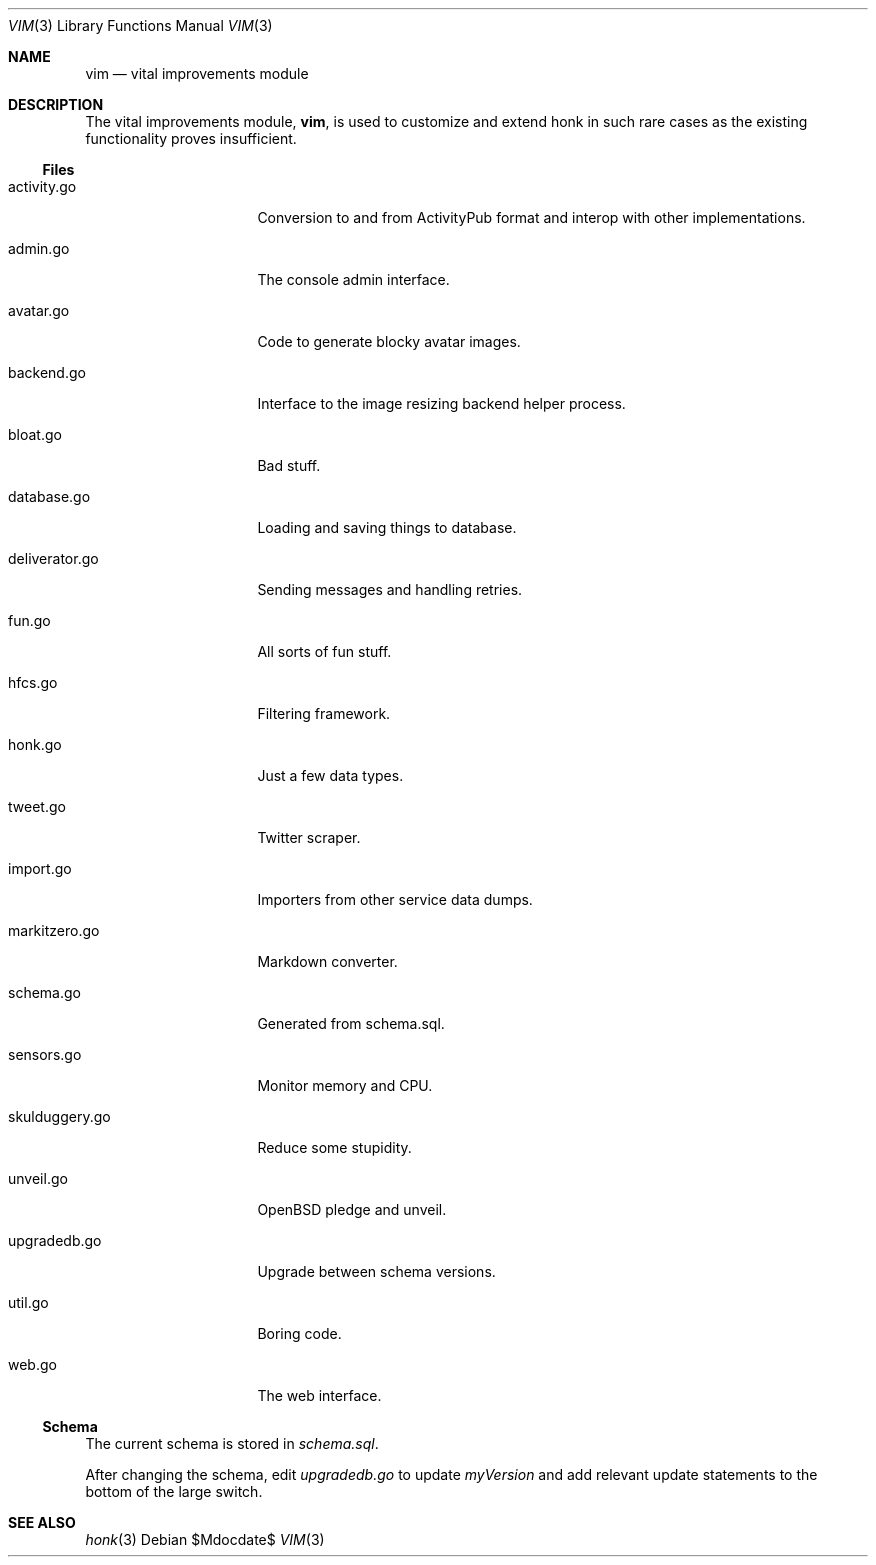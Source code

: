 .\"
.\" Copyright (c) 2019 Ted Unangst
.\"
.\" Permission to use, copy, modify, and distribute this software for any
.\" purpose with or without fee is hereby granted, provided that the above
.\" copyright notice and this permission notice appear in all copies.
.\"
.\" THE SOFTWARE IS PROVIDED "AS IS" AND THE AUTHOR DISCLAIMS ALL WARRANTIES
.\" WITH REGARD TO THIS SOFTWARE INCLUDING ALL IMPLIED WARRANTIES OF
.\" MERCHANTABILITY AND FITNESS. IN NO EVENT SHALL THE AUTHOR BE LIABLE FOR
.\" ANY SPECIAL, DIRECT, INDIRECT, OR CONSEQUENTIAL DAMAGES OR ANY DAMAGES
.\" WHATSOEVER RESULTING FROM LOSS OF USE, DATA OR PROFITS, WHETHER IN AN
.\" ACTION OF CONTRACT, NEGLIGENCE OR OTHER TORTIOUS ACTION, ARISING OUT OF
.\" OR IN CONNECTION WITH THE USE OR PERFORMANCE OF THIS SOFTWARE.
.\"
.Dd $Mdocdate$
.Dt VIM 3
.Os
.Sh NAME
.Nm vim
.Nd vital improvements module
.Sh DESCRIPTION
The vital improvements module,
.Nm ,
is used to customize and extend honk in such rare cases as the
existing functionality proves insufficient.
.Ss Files
.Bl -tag -width deliverator.go
.It activity.go
Conversion to and from ActivityPub format and interop with other
implementations.
.It admin.go
The console admin interface.
.It avatar.go
Code to generate blocky avatar images.
.It backend.go
Interface to the image resizing backend helper process.
.It bloat.go
Bad stuff.
.It database.go
Loading and saving things to database.
.It deliverator.go
Sending messages and handling retries.
.It fun.go
All sorts of fun stuff.
.It hfcs.go
Filtering framework.
.It honk.go
Just a few data types.
.It tweet.go
Twitter scraper.
.It import.go
Importers from other service data dumps.
.It markitzero.go
Markdown converter.
.It schema.go
Generated from schema.sql.
.It sensors.go
Monitor memory and CPU.
.It skulduggery.go
Reduce some stupidity.
.It unveil.go
OpenBSD pledge and unveil.
.It upgradedb.go
Upgrade between schema versions.
.It util.go
Boring code.
.It web.go
The web interface.
.El
.Ss Schema
The current schema is stored in
.Pa schema.sql .
.Pp
After changing the schema, edit
.Pa upgradedb.go
to update
.Va myVersion
and add relevant update statements to the bottom of the large switch.
.Sh SEE ALSO
.Xr honk 3
